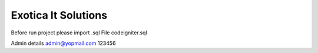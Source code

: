 #####################
Exotica It Solutions
#####################


Before run project please import .sql File
codeigniter.sql

Admin details 
admin@yopmail.com
123456